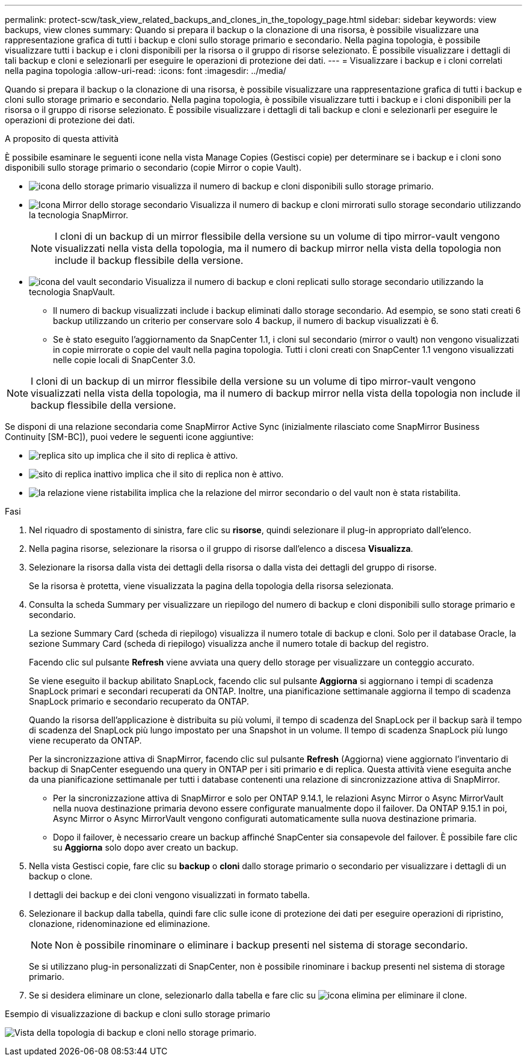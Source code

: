 ---
permalink: protect-scw/task_view_related_backups_and_clones_in_the_topology_page.html 
sidebar: sidebar 
keywords: view backups, view clones 
summary: Quando si prepara il backup o la clonazione di una risorsa, è possibile visualizzare una rappresentazione grafica di tutti i backup e cloni sullo storage primario e secondario. Nella pagina topologia, è possibile visualizzare tutti i backup e i cloni disponibili per la risorsa o il gruppo di risorse selezionato. È possibile visualizzare i dettagli di tali backup e cloni e selezionarli per eseguire le operazioni di protezione dei dati. 
---
= Visualizzare i backup e i cloni correlati nella pagina topologia
:allow-uri-read: 
:icons: font
:imagesdir: ../media/


[role="lead"]
Quando si prepara il backup o la clonazione di una risorsa, è possibile visualizzare una rappresentazione grafica di tutti i backup e cloni sullo storage primario e secondario. Nella pagina topologia, è possibile visualizzare tutti i backup e i cloni disponibili per la risorsa o il gruppo di risorse selezionato. È possibile visualizzare i dettagli di tali backup e cloni e selezionarli per eseguire le operazioni di protezione dei dati.

.A proposito di questa attività
È possibile esaminare le seguenti icone nella vista Manage Copies (Gestisci copie) per determinare se i backup e i cloni sono disponibili sullo storage primario o secondario (copie Mirror o copie Vault).

* image:../media/topology_primary_storage.gif["icona dello storage primario"] visualizza il numero di backup e cloni disponibili sullo storage primario.
* image:../media/topology_mirror_secondary_storage.gif["Icona Mirror dello storage secondario"] Visualizza il numero di backup e cloni mirrorati sullo storage secondario utilizzando la tecnologia SnapMirror.
+

NOTE: I cloni di un backup di un mirror flessibile della versione su un volume di tipo mirror-vault vengono visualizzati nella vista della topologia, ma il numero di backup mirror nella vista della topologia non include il backup flessibile della versione.

* image:../media/topology_vault_secondary_storage.gif["icona del vault secondario"] Visualizza il numero di backup e cloni replicati sullo storage secondario utilizzando la tecnologia SnapVault.
+
** Il numero di backup visualizzati include i backup eliminati dallo storage secondario. Ad esempio, se sono stati creati 6 backup utilizzando un criterio per conservare solo 4 backup, il numero di backup visualizzati è 6.
** Se è stato eseguito l'aggiornamento da SnapCenter 1.1, i cloni sul secondario (mirror o vault) non vengono visualizzati in copie mirrorate o copie del vault nella pagina topologia. Tutti i cloni creati con SnapCenter 1.1 vengono visualizzati nelle copie locali di SnapCenter 3.0.





NOTE: I cloni di un backup di un mirror flessibile della versione su un volume di tipo mirror-vault vengono visualizzati nella vista della topologia, ma il numero di backup mirror nella vista della topologia non include il backup flessibile della versione.

Se disponi di una relazione secondaria come SnapMirror Active Sync (inizialmente rilasciato come SnapMirror Business Continuity [SM-BC]), puoi vedere le seguenti icone aggiuntive:

* image:../media/topology_replica_site_up.png["replica sito up"] implica che il sito di replica è attivo.
* image:../media/topology_replica_site_down.png["sito di replica inattivo"]  implica che il sito di replica non è attivo.
* image:../media/topology_reestablished.png["la relazione viene ristabilita"] implica che la relazione del mirror secondario o del vault non è stata ristabilita.


.Fasi
. Nel riquadro di spostamento di sinistra, fare clic su *risorse*, quindi selezionare il plug-in appropriato dall'elenco.
. Nella pagina risorse, selezionare la risorsa o il gruppo di risorse dall'elenco a discesa *Visualizza*.
. Selezionare la risorsa dalla vista dei dettagli della risorsa o dalla vista dei dettagli del gruppo di risorse.
+
Se la risorsa è protetta, viene visualizzata la pagina della topologia della risorsa selezionata.

. Consulta la scheda Summary per visualizzare un riepilogo del numero di backup e cloni disponibili sullo storage primario e secondario.
+
La sezione Summary Card (scheda di riepilogo) visualizza il numero totale di backup e cloni. Solo per il database Oracle, la sezione Summary Card (scheda di riepilogo) visualizza anche il numero totale di backup del registro.

+
Facendo clic sul pulsante *Refresh* viene avviata una query dello storage per visualizzare un conteggio accurato.

+
Se viene eseguito il backup abilitato SnapLock, facendo clic sul pulsante *Aggiorna* si aggiornano i tempi di scadenza SnapLock primari e secondari recuperati da ONTAP. Inoltre, una pianificazione settimanale aggiorna il tempo di scadenza SnapLock primario e secondario recuperato da ONTAP.

+
Quando la risorsa dell'applicazione è distribuita su più volumi, il tempo di scadenza del SnapLock per il backup sarà il tempo di scadenza del SnapLock più lungo impostato per una Snapshot in un volume. Il tempo di scadenza SnapLock più lungo viene recuperato da ONTAP.

+
Per la sincronizzazione attiva di SnapMirror, facendo clic sul pulsante *Refresh* (Aggiorna) viene aggiornato l'inventario di backup di SnapCenter eseguendo una query in ONTAP per i siti primario e di replica. Questa attività viene eseguita anche da una pianificazione settimanale per tutti i database contenenti una relazione di sincronizzazione attiva di SnapMirror.

+
** Per la sincronizzazione attiva di SnapMirror e solo per ONTAP 9.14.1, le relazioni Async Mirror o Async MirrorVault nella nuova destinazione primaria devono essere configurate manualmente dopo il failover. Da ONTAP 9.15.1 in poi, Async Mirror o Async MirrorVault vengono configurati automaticamente sulla nuova destinazione primaria.
** Dopo il failover, è necessario creare un backup affinché SnapCenter sia consapevole del failover. È possibile fare clic su *Aggiorna* solo dopo aver creato un backup.


. Nella vista Gestisci copie, fare clic su *backup* o *cloni* dallo storage primario o secondario per visualizzare i dettagli di un backup o clone.
+
I dettagli dei backup e dei cloni vengono visualizzati in formato tabella.

. Selezionare il backup dalla tabella, quindi fare clic sulle icone di protezione dei dati per eseguire operazioni di ripristino, clonazione, ridenominazione ed eliminazione.
+

NOTE: Non è possibile rinominare o eliminare i backup presenti nel sistema di storage secondario.

+
Se si utilizzano plug-in personalizzati di SnapCenter, non è possibile rinominare i backup presenti nel sistema di storage primario.

. Se si desidera eliminare un clone, selezionarlo dalla tabella e fare clic su image:../media/delete_icon.gif["icona elimina"] per eliminare il clone.


.Esempio di visualizzazione di backup e cloni sullo storage primario
image:../media/topology_backups_and_clones_primary_storage.gif["Vista della topologia di backup e cloni nello storage primario."]
